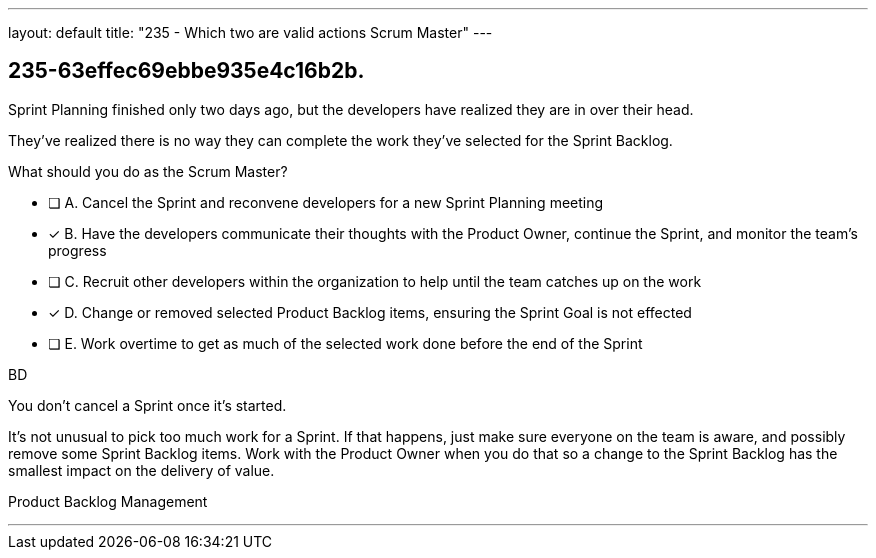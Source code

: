 ---
layout: default 
title: "235 - Which two are valid actions Scrum Master"
---


[#question]
== 235-63effec69ebbe935e4c16b2b.

****

[#query]
--
Sprint Planning finished only two days ago, but the developers have realized they are in over their head.

They've realized there is no way they can complete the work they've selected for the Sprint Backlog.

What should you do as the Scrum Master?
--

[#list]
--
* [ ] A. Cancel the Sprint and reconvene developers for a new Sprint Planning meeting
* [*] B. Have the developers communicate their thoughts with the Product Owner, continue the Sprint, and monitor the team's progress
* [ ] C. Recruit other developers within the organization to help until the team catches up on the work
* [*] D. Change or removed selected Product Backlog items, ensuring the Sprint Goal is not effected
* [ ] E. Work overtime to get as much of the selected work done before the end of the Sprint

--
****

[#answer]
BD

[#explanation]
--
You don't cancel a Sprint once it's started.

It's not unusual to pick too much work for a Sprint. If that happens, just make sure everyone on the team is aware, and possibly remove some Sprint Backlog items. Work with the Product Owner when you do that so a change to the Sprint Backlog has the smallest impact on the delivery of value.
--

[#ka]
Product Backlog Management

'''

